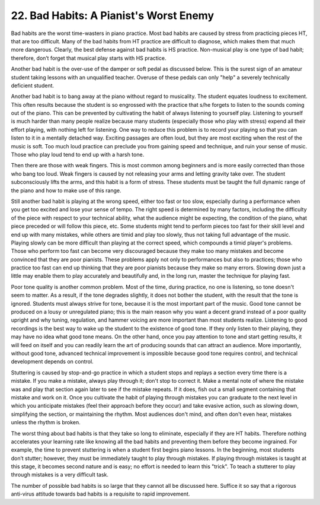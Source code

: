 .. _II.22:

22. Bad Habits: A Pianist's Worst Enemy
---------------------------------------

Bad habits are the worst time-wasters in piano practice. Most bad habits are
caused by stress from practicing pieces HT, that are too difficult. Many of the
bad habits from HT practice are difficult to diagnose, which makes them that
much more dangerous. Clearly, the best defense against bad habits is HS
practice. Non-musical play is one type of bad habit; therefore, don’t forget
that musical play starts with HS practice.

Another bad habit is the over-use of the damper or soft pedal as discussed
below. This is the surest sign of an amateur student taking lessons with an
unqualified teacher. Overuse of these pedals can only "help" a severely
technically deficient student.

Another bad habit is to bang away at the piano without regard to musicality.
The student equates loudness to excitement. This often results because the
student is so engrossed with the practice that s/he forgets to listen to the
sounds coming out of the piano. This can be prevented by cultivating the habit
of always listening to yourself play. Listening to yourself is much harder than
many people realize because many students (especially those who play with
stress) expend all their effort playing, with nothing left for listening. One
way to reduce this problem is to record your playing so that you can listen to
it in a mentally detached way. Exciting passages are often loud, but they are
most exciting when the rest of the music is soft. Too much loud practice can
preclude you from gaining speed and technique, and ruin your sense of music.
Those who play loud tend to end up with a harsh tone.

Then there are those with weak fingers. This is most common among beginners and
is more easily corrected than those who bang too loud. Weak fingers is caused
by not releasing your arms and letting gravity take over. The student
subconsciously lifts the arms, and this habit is a form of stress. These
students must be taught the full dynamic range of the piano and how to make use
of this range.

Still another bad habit is playing at the wrong speed, either too fast or too
slow, especially during a performance when you get too excited and lose your
sense of tempo. The right speed is determined by many factors, including the
difficulty of the piece with respect to your technical ability, what the
audience might be expecting, the condition of the piano, what piece preceded or
will follow this piece, etc. Some students might tend to perform pieces too
fast for their skill level and end up with many mistakes, while others are
timid and play too slowly, thus not taking full advantage of the music. Playing
slowly can be more difficult than playing at the correct speed, which compounds
a timid player's problems. Those who perform too fast can become very
discouraged because they make too many mistakes and become convinced that they
are poor pianists. These problems apply not only to performances but also to
practices; those who practice too fast can end up thinking that they are poor
pianists because they make so many errors. Slowing down just a little may
enable them to play accurately and beautifully and, in the long run, master the
technique for playing fast.

Poor tone quality is another common problem. Most of the time, during practice,
no one is listening, so tone doesn't seem to matter. As a result, if the tone
degrades slightly, it does not bother the student, with the result that the
tone is ignored. Students must always strive for tone, because it is the most
important part of the music. Good tone cannot be produced on a lousy or
unregulated piano; this is the main reason why you want a decent grand instead
of a poor quality upright and why tuning, regulation, and hammer voicing are
more important than most students realize. Listening to good recordings is the
best way to wake up the student to the existence of good tone. If they only
listen to their playing, they may have no idea what good tone means. On the other
hand, once you pay attention to tone and start getting results, it will feed on
itself and you can readily learn the art of producing sounds that can attract
an audience. More importantly, without good tone, advanced technical
improvement is impossible because good tone requires control, and technical
development depends on control.

Stuttering is caused by stop-and-go practice in which a student stops and
replays a section every time there is a mistake. If you make a mistake, always
play through it; don't stop to correct it. Make a mental note of where the
mistake was and play that section again later to see if the mistake repeats. If
it does, fish out a small segment containing that mistake and work on it. Once
you cultivate the habit of playing through mistakes you can graduate to the
next level in which you anticipate mistakes (feel their approach before they
occur) and take evasive action, such as slowing down, simplifying the section,
or maintaining the rhythm. Most audiences don't mind, and often don't even
hear, mistakes unless the rhythm is broken.

The worst thing about bad habits is that they take so long to eliminate,
especially if they are HT habits. Therefore nothing accelerates your learning
rate like knowing all the bad habits and preventing them before they become
ingrained. For example, the time to prevent stuttering is when a student first
begins piano lessons. In the beginning, most students don’t stutter; however,
they must be immediately taught to play through mistakes. If playing through
mistakes is taught at this stage, it becomes second nature and is easy; no
effort is needed to learn this "trick". To teach a stutterer to play through
mistakes is a very difficult task.

The number of possible bad habits is so large that they cannot all be discussed
here. Suffice it so say that a rigorous anti-virus attitude towards bad habits
is a requisite to rapid improvement.
